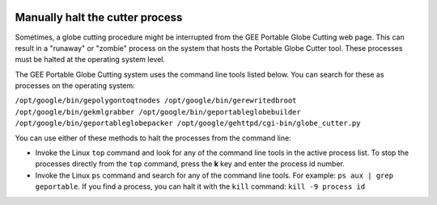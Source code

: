|Google logo|

================================
Manually halt the cutter process
================================

.. container::

   .. container:: content

      Sometimes, a globe cutting procedure might be interrupted from the
      GEE Portable Globe Cutting web page. This can result in a
      "runaway" or "zombie" process on the system that hosts the
      Portable Globe Cutter tool. These processes must be halted at the
      operating system level.

      The GEE Portable Globe Cutting system uses the command line tools
      listed below. You can search for these as processes on the
      operating system:

      ``/opt/google/bin/gepolygontoqtnodes /opt/google/bin/gerewritedbroot /opt/google/bin/gekmlgrabber /opt/google/bin/geportableglobebuilder /opt/google/bin/geportableglobepacker /opt/google/gehttpd/cgi-bin/globe_cutter.py``
      
      You can use either of these methods to halt the processes from the
      command line:

      -  Invoke the Linux ``top`` command and look for any of the
         command line tools in the active process list. To stop the
         processes directly from the ``top`` command, press the **k**
         key and enter the process id number.
      -  Invoke the Linux ``ps`` command and search for any of the
         command line tools. For example: ``ps aux | grep geportable``.
         If you find a process, you can halt it with the ``kill``
         command: ``kill -9 process id``

.. |Google logo| image:: ../../art/common/googlelogo_color_260x88dp.png
   :width: 130px
   :height: 44px
